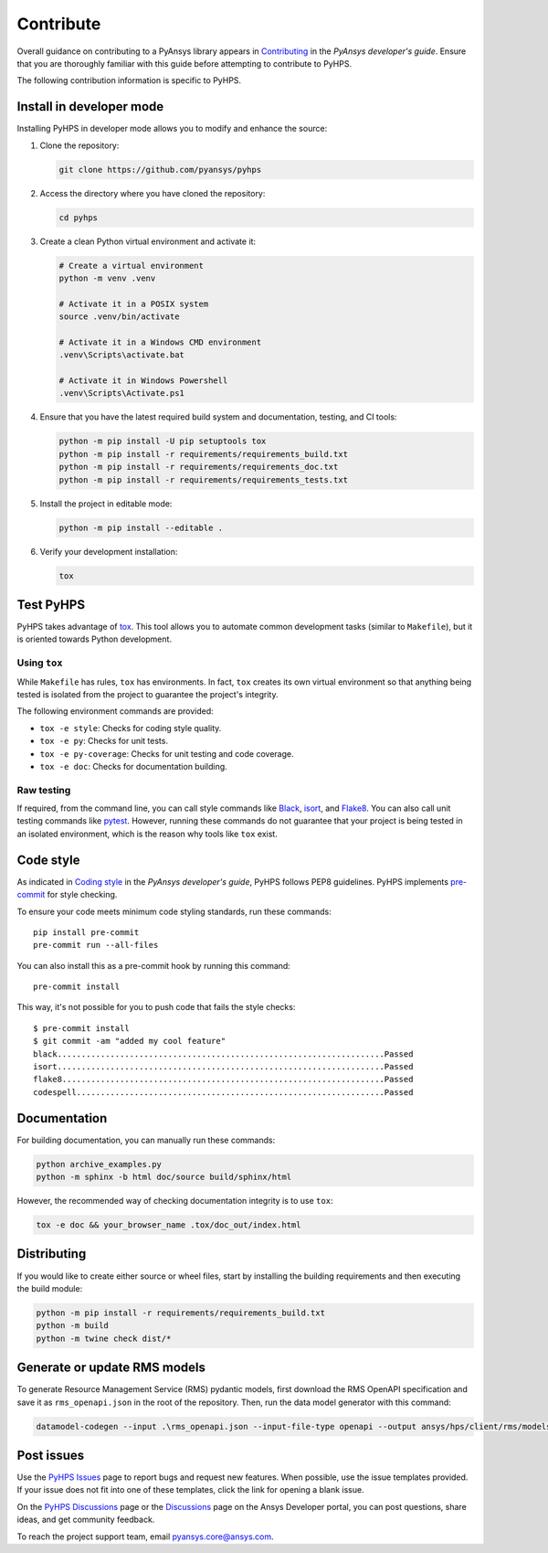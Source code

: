 .. _contribute:

==========
Contribute
==========

Overall guidance on contributing to a PyAnsys library appears in
`Contributing <https://dev.docs.pyansys.com/how-to/contributing.html>`_
in the *PyAnsys developer's guide*. Ensure that you are thoroughly familiar
with this guide before attempting to contribute to PyHPS.
 
The following contribution information is specific to PyHPS.


Install in developer mode
-------------------------

Installing PyHPS in developer mode allows you to modify and enhance the source:

#. Clone the repository:

   .. code:: bash

      git clone https://github.com/pyansys/pyhps

#. Access the directory where you have cloned the repository:

   .. code:: bash

      cd pyhps

#. Create a clean Python virtual environment and activate it:

   .. code:: bash
    
      # Create a virtual environment
      python -m venv .venv

      # Activate it in a POSIX system
      source .venv/bin/activate

      # Activate it in a Windows CMD environment
      .venv\Scripts\activate.bat

      # Activate it in Windows Powershell
      .venv\Scripts\Activate.ps1
  
#. Ensure that you have the latest required build system and documentation,
   testing, and CI tools:

   .. code:: bash

      python -m pip install -U pip setuptools tox
      python -m pip install -r requirements/requirements_build.txt
      python -m pip install -r requirements/requirements_doc.txt
      python -m pip install -r requirements/requirements_tests.txt

#. Install the project in editable mode:

   .. code:: bash

      python -m pip install --editable .

#. Verify your development installation:

   .. code:: bash

      tox

Test PyHPS
----------

PyHPS takes advantage of `tox`_. This tool allows you to automate common development
tasks (similar to ``Makefile``), but it is oriented towards Python development.

Using ``tox``
^^^^^^^^^^^^^

While ``Makefile`` has rules, ``tox`` has environments. In fact, ``tox``
creates its own virtual environment so that anything being tested is isolated
from the project to guarantee the project's integrity.

The following environment commands are provided:

- ``tox -e style``: Checks for coding style quality.
- ``tox -e py``: Checks for unit tests.
- ``tox -e py-coverage``: Checks for unit testing and code coverage.
- ``tox -e doc``: Checks for documentation building.

Raw testing
^^^^^^^^^^^

If required, from the command line, you can call style commands like
`Black`_, `isort`_, and `Flake8`_. You can also call unit testing commands like `pytest`_.
However, running these commands do not guarantee that your project is being tested
in an isolated environment, which is the reason why tools like ``tox`` exist.

Code style
----------

As indicated in `Coding style <https://dev.docs.pyansys.com/coding-style/index.html>`_
in the *PyAnsys developer's guide*, PyHPS follows PEP8 guidelines. PyHPS
implements `pre-commit`_ for style checking.

To ensure your code meets minimum code styling standards, run these commands::

  pip install pre-commit
  pre-commit run --all-files

You can also install this as a pre-commit hook by running this command::

  pre-commit install

This way, it's not possible for you to push code that fails the style checks::

  $ pre-commit install
  $ git commit -am "added my cool feature"
  black....................................................................Passed
  isort....................................................................Passed
  flake8...................................................................Passed
  codespell................................................................Passed

Documentation
-------------

For building documentation, you can manually run these commands:

.. code:: bash

    python archive_examples.py
    python -m sphinx -b html doc/source build/sphinx/html

However, the recommended way of checking documentation integrity is to use
``tox``:

.. code:: bash

    tox -e doc && your_browser_name .tox/doc_out/index.html

Distributing
------------

If you would like to create either source or wheel files, start by installing
the building requirements and then executing the build module:

.. code:: bash

    python -m pip install -r requirements/requirements_build.txt
    python -m build
    python -m twine check dist/*


Generate or update RMS models
-----------------------------

To generate Resource Management Service (RMS) pydantic models, first download the RMS OpenAPI
specification and save it as ``rms_openapi.json`` in the root of the repository. Then, run the
data model generator with this command:

.. code:: bash

    datamodel-codegen --input .\rms_openapi.json --input-file-type openapi --output ansys/hps/client/rms/models.py --output-model-type pydantic_v2.BaseModel

Post issues
-----------
Use the `PyHPS Issues <https://github.com/ansys-internal/pyhps/issues>`_
page to report bugs and request new features. When possible, use the issue
templates provided. If your issue does not fit into one of these templates,
click the link for opening a blank issue.

On the `PyHPS Discussions <https://github.com/ansys-internal/pyhps/discussions>`_ page
or the `Discussions <https://discuss.ansys.com/>`_ page on the Ansys Developer portal,
you can post questions, share ideas, and get community feedback.

To reach the project support team, email `pyansys.core@ansys.com <pyansys.core@ansys.com>`_.

.. LINKS AND REFERENCES
.. _Black: https://github.com/psf/black
.. _isort: https://github.com/PyCQA/isort
.. _Flake8: https://flake8.pycqa.org/en/latest/
.. _pytest: https://docs.pytest.org/en/stable/
.. _pip: https://pypi.org/project/pip/
.. _pre-commit: https://pre-commit.com/
.. _Sphinx: https://www.sphinx-doc.org/en/master/
.. _tox: https://tox.wiki/
